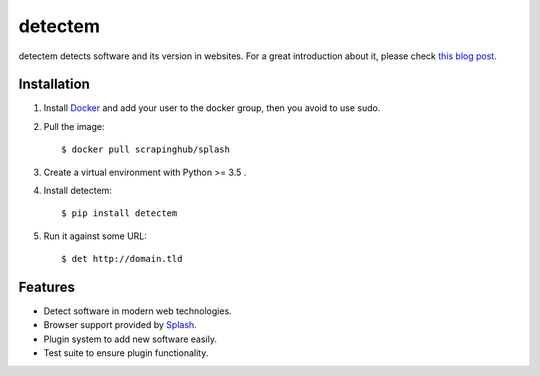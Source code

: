detectem
========


.. image:: https://img.shields.io/pypi/v/detectem.svg
        :target: https://pypi.python.org/pypi/detectem

.. image:: https://img.shields.io/travis/spectresearch/detectem.svg
        :target: https://travis-ci.org/spectresearch/detectem


detectem detects software and its version in websites.
For a great introduction about it, please check
`this blog post <http://www.spect.cl/blog/2016/11/introducing-detectem/>`_.


Installation
------------

1. Install Docker_ and add your user to the docker group, then you avoid to use sudo.

2. Pull the image::

    $ docker pull scrapinghub/splash

3. Create a virtual environment with Python >= 3.5 .

4. Install detectem::

    $ pip install detectem

5. Run it against some URL::

    $ det http://domain.tld


Features
--------

* Detect software in modern web technologies.
* Browser support provided by Splash_.
* Plugin system to add new software easily.
* Test suite to ensure plugin functionality.


.. _Docker: http://docker.io
.. _Splash: https://github.com/scrapinghub/splash
